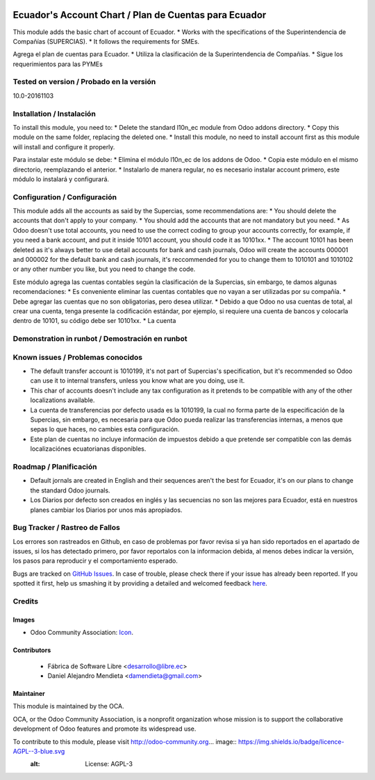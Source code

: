 .. image:: https://img.shields.io/badge/licence-AGPL--3-blue.svg
   :target: http://www.gnu.org/licenses/agpl-3.0-standalone.html
   :alt: License: AGPL-3

======================================================
Ecuador's Account Chart / Plan de Cuentas para Ecuador
======================================================

This module adds the basic chart of account of Ecuador.
* Works with the specifications of the Superintendencia de Compañías (SUPERCIAS).
* It follows the requirements for SMEs.

Agrega el plan de cuentas para Ecuador.
* Utiliza la clasificación de la Superintendencia de Compañías.
* Sigue los requerimientos para las PYMEs

Tested on version / Probado en la versión
=========================================
10.0-20161103

Installation / Instalación
==========================

To install this module, you need to:
* Delete the standard l10n_ec module from Odoo addons directory.
* Copy this module on the same folder, replacing the deleted one.
* Install this module, no need to install account first as this module will install and configure it properly.

Para instalar este módulo se debe:
* Elimina el módulo l10n_ec de los addons de Odoo.
* Copia este módulo en el mismo directorio, reemplazando el anterior.
* Instalarlo de manera regular, no es necesario instalar account primero, este módulo lo instalará y configurará.

Configuration / Configuración
=============================

This module adds all the accounts as said by the Supercias, some recommendations are:
* You should delete the accounts that don't apply to your company.
* You should add the accounts that are not mandatory but you need.
* As Odoo doesn't use total accounts, you need to use the correct coding to group your accounts correctly, for example, if you need a bank account, and put it inside 10101 account, you should code it as 10101xx.
* The account 10101 has been deleted as it's always better to use detail accounts for bank and cash journals, Odoo will create the accounts 000001 and 000002 for the default bank and cash journals, it's reccommended for you to change them to 1010101 and 1010102 or any other number you like, but you need to change the code.

Este módulo agrega las cuentas contables según la clasificación de la Supercias, sin embargo, te damos algunas recomendaciones:
* Es conveniente eliminar las cuentas contables que no vayan a ser utilizadas por su compañía.
* Debe agregar las cuentas que no son obligatorias, pero desea utilizar.
* Debido a que Odoo no usa cuentas de total, al crear una cuenta, tenga presente la codificación estándar, por ejemplo, si requiere una cuenta de bancos y colocarla dentro de 10101, su código debe ser 10101xx.
* La cuenta

Demonstration in runbot / Demostración en runbot
================================================

.. image:: https://odoo-community.org/website/image/ir.attachment/5784_f2813bd/datas
   :alt: Try me on Runbot
   :target: https://runbot.odoo-community.org/runbot/repo/github-com-oca-l10n-ecuador-212

Known issues / Problemas conocidos
==================================

* The default transfer account is 1010199, it's not part of Supercias's specification, but it's recommended so Odoo can use it to internal transfers, unless you know what are you doing, use it.
* This char of accounts doesn't include any tax configuration as it pretends to be compatible with any of the other localizations available.

* La cuenta de transferencias por defecto usada  es la 1010199, la cual no forma parte de la especificación de la Supercias, sin embargo, es necesaria para que Odoo pueda realizar las transferencias internas, a menos que sepas lo que haces, no cambies esta configuración.
* Este plan de cuentas no incluye información de impuestos debido a que pretende ser compatible con las demás localizaciónes ecuatorianas disponibles.

Roadmap / Planificación
=======================

* Default jornals are created in English and their sequences aren't the best for Ecuador, it's on our plans to change the standard Odoo journals.

* Los Diarios por defecto son creados en inglés y las secuencias no son las mejores para Ecuador, está en nuestros planes cambiar los Diarios por unos más apropiados.

Bug Tracker / Rastreo de Fallos
===============================

Los errores son rastreados en Github, en caso de problemas por favor revisa si ya han sido reportados en el apartado de issues,
si los has detectado primero, por favor reportalos con la informacion debida, al menos debes indicar la versión,
los pasos para reproducir y el comportamiento esperado.

Bugs are tracked on `GitHub Issues <https://github.com/OCA/l10n-ecuador/issues>`_.
In case of trouble, please check there if your issue has already been reported.
If you spotted it first, help us smashing it by providing a detailed and welcomed feedback
`here <https://github.com/OCA/l10n-ecuador/issues/new?body=module:%20l10n_ec%0Aversion:%209.0%0A%0A**Steps%20to%20reproduce**%0A-%20...%0A%0A**Current%20behavior**%0A%0A**Expected%20behavior**>`_.

Credits
=======

Images
------

* Odoo Community Association: `Icon <https://github.com/OCA/maintainer-tools/blob/master/template/module/static/description/icon.svg>`_.

Contributors
------------

    * Fábrica de Software Libre <desarrollo@libre.ec>
    * Daniel Alejandro Mendieta <damendieta@gmail.com>

Maintainer
----------

.. image:: https://odoo-community.org/logo.png
   :alt: Odoo Community Association
   :target: https://odoo-community.org

This module is maintained by the OCA.

OCA, or the Odoo Community Association, is a nonprofit organization whose
mission is to support the collaborative development of Odoo features and
promote its widespread use.

To contribute to this module, please visit http://odoo-community.org... image:: https://img.shields.io/badge/licence-AGPL--3-blue.svg
    :alt: License: AGPL-3


